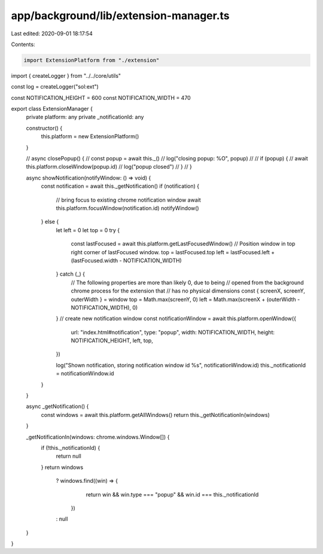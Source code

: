 app/background/lib/extension-manager.ts
=======================================

Last edited: 2020-09-01 18:17:54

Contents:

.. code-block:: ts

    import ExtensionPlatform from "./extension"
import { createLogger } from "../../core/utils"

const log = createLogger("sol:ext")

const NOTIFICATION_HEIGHT = 600
const NOTIFICATION_WIDTH = 470

export class ExtensionManager {
  private platform: any
  private _notificationId: any

  constructor() {
    this.platform = new ExtensionPlatform()
  }

  // async closePopup() {
  //   const popup = await this._()
  //   log("closing popup: %O", popup)
  //
  //   if (popup) {
  //     await this.platform.closeWindow(popup.id)
  //     log("popup closed")
  //   }
  // }

  async showNotification(notifyWindow: () => void) {
    const notification = await this._getNotification()
    if (notification) {
      // bring focus to existing chrome notification window
      await this.platform.focusWindow(notification.id)
      notifyWindow()
    } else {
      let left = 0
      let top = 0
      try {
        const lastFocused = await this.platform.getLastFocusedWindow()
        // Position window in top right corner of lastFocused window.
        top = lastFocused.top
        left = lastFocused.left + (lastFocused.width - NOTIFICATION_WIDTH)
      } catch (_) {
        // The following properties are more than likely 0, due to being
        // opened from the background chrome process for the extension that
        // has no physical dimensions
        const { screenX, screenY, outerWidth } = window
        top = Math.max(screenY, 0)
        left = Math.max(screenX + (outerWidth - NOTIFICATION_WIDTH), 0)
      }
      // create new notification window
      const notificationWindow = await this.platform.openWindow({
        url: "index.html#notification",
        type: "popup",
        width: NOTIFICATION_WIDTH,
        height: NOTIFICATION_HEIGHT,
        left,
        top,
      })

      log("Shown notification, storing notification window  id %s", notificationWindow.id)
      this._notificationId = notificationWindow.id
    }
  }

  async _getNotification() {
    const windows = await this.platform.getAllWindows()
    return this._getNotificationIn(windows)
  }

  _getNotificationIn(windows: chrome.windows.Window[]) {
    if (!this._notificationId) {
      return null
    }
    return windows
      ? windows.find((win) => {
          return win && win.type === "popup" && win.id === this._notificationId
        })
      : null
  }
}


